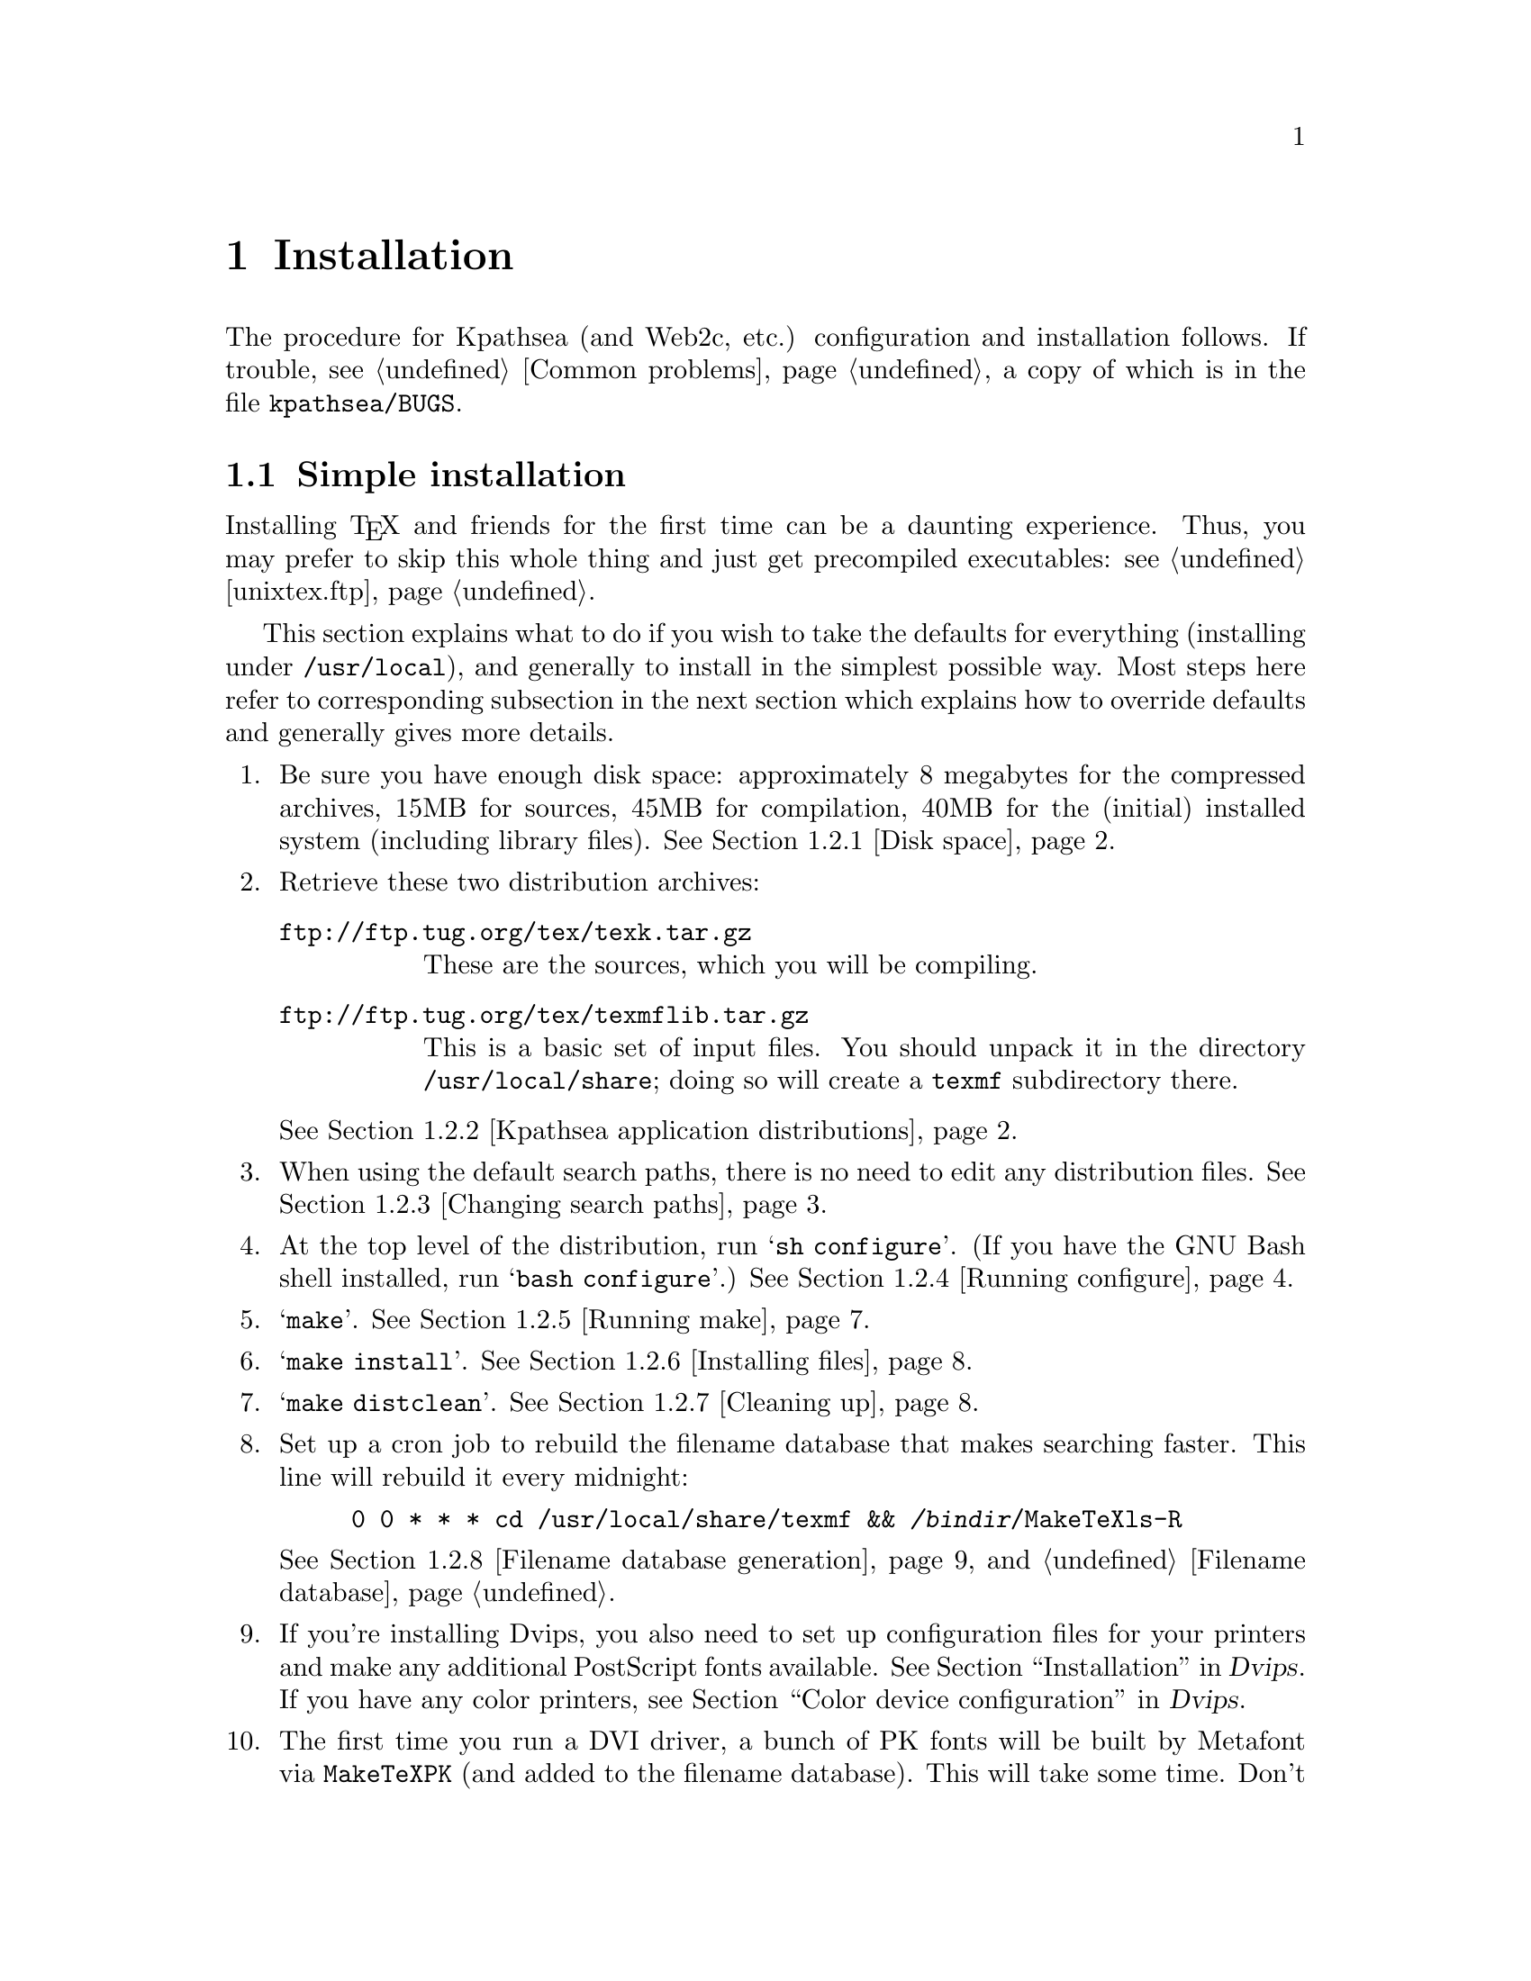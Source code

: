 @ifclear version
@defcodeindex cm
@defcodeindex fl
@defcodeindex op
@end ifclear

@node Installation
@chapter Installation

@cindex installation
@cindex configuration
@cindex compilation

@ifset version
(A copy of this chapter is in the distribution file @file{kpathsea/INSTALL}.)
@end ifset

The procedure for Kpathsea (and Web2c, etc.) configuration and
installation follows.  If trouble, @pxref{Common problems}, a copy of
which is in the file @file{kpathsea/BUGS}.

@menu
* Simple installation::      If you just want to do it.
* Custom installation::      If you want to change things around.
* Security::                 Who can write what files, etc.
* TeX directory structure::  Managing the horde of TeX input files.
* unixtex.ftp::              Getting software via FTP, on CD-ROM, or on tape.
* Reporting bugs::           Where and how to report bugs.
@end menu


@node Simple installation
@section Simple installation

@cindex simple installation
@cindex installation, simple

@cindex precompiled executables, instead of installation
@cindex installation, getting executables instead of
Installing @TeX{} and friends for the first time can be a daunting
experience.  Thus, you may prefer to skip this whole thing and just get
precompiled executables: @pxref{unixtex.ftp}.

This section explains what to do if you wish to take the defaults for
everything (installing under @file{/usr/local}), and generally to
install in the simplest possible way.  Most steps here refer to
corresponding subsection in the next section which explains how to
override defaults and generally gives more details.

@enumerate
@item
Be sure you have enough disk space: approximately 8 megabytes for the
compressed archives, 15MB for sources, 45MB for compilation, 40MB for
the (initial) installed system (including library files).  @xref{Disk
space}.

@item
Retrieve these two distribution archives:
@table @url
@item ftp://ftp.tug.org/tex/texk.tar.gz
These are the sources, which you will be compiling. 

@item ftp://ftp.tug.org/tex/texmflib.tar.gz
This is a basic set of input files.  You should unpack it in the
directory @file{/usr/local/share}; doing so will create a @file{texmf}
subdirectory there.
@end table

@noindent @xref{Kpathsea application distributions}.

@item
When using the default search paths, there is no need to edit any
distribution files. @xref{Changing search paths}.

@item
At the top level of the distribution, run @samp{sh configure}.  (If you
have the GNU Bash shell installed, run @samp{bash configure}.)
@xref{Running configure}.

@item
@samp{make}. @xref{Running make}.

@item 
@samp{make install}. @xref{Installing files}.

@item
@samp{make distclean}. @xref{Cleaning up}.

@item
Set up a cron job to rebuild the filename database that makes searching
faster.  This line will rebuild it every midnight:
@example
0 0 * * * cd /usr/local/share/texmf && @var{/bindir}/MakeTeXls-R
@end example
@xref{Filename database generation}, and @ref{Filename database}.

@item
@cindex printer configuration files
@cindex PostScript fonts, additional
@cindex color printers, configuring
If you're installing Dvips, you also need to set up configuration files
for your printers and make any additional PostScript fonts available.
@xref{Installation,,, dvips, Dvips}.  If you have any color printers,
@pxref{Color device configuration,,, dvips, Dvips}.

@item
The first time you run a DVI driver, a bunch of PK fonts will be built
by Metafont via @code{MakeTeXPK} (and added to the filename database).
This will take some time.  Don't be alarmed; they will created only this
first time (unless something is wrong with your path definitions).

By default, @code{MakeTeXPK} assumes @file{/usr/local/share/texmf/fonts}
is globally writable.  If you need a different arrangement, 
@pxref{MakeTeX configuration}.

@xref{MakeTeX scripts}.

@item
@cindex fonts, being created
@pindex MakeTeXPK @r{, initial runs}
@cindex tests, simple
For some simple tests, try @samp{tex story \\bye} and @samp{latex
simple}.  Then run @file{xdvi story} or @file{dvips simple} on the
resulting DVI files to preview/print the documents.  @xref{Installation
testing}.
@end enumerate


@node Custom installation
@section Custom installation

@cindex custom installation
@cindex installation, customized

Most sites need to modify the default installation procedure in some
way, perhaps merely changing the prefix from @samp{/usr/local}, perhaps
adding extra compiler or loader options to work around @code{configure}
bugs.  This section explains how to override default choices.  For
additional distribution-specific information:
@itemize @bullet
@item @file{dviljk/INSTALL}.
@item @xref{Installation,,,dvips,Dvips}.
@item @xref{Installation,,,web2c,Web2c}.
@item @file{xdvik/INSTALL}.
@end itemize

@cindex non-Unix operating systems
@cindex Amiga support
@cindex DOS support
@cindex OS/2 support
@cindex VMS support
These instructions are for Unix systems.  Other operating-system
specific distributions have their own instructions.  The code base
itself supports Amiga, DOS, OS/2, and VMS.


Following are the same steps as in the previous section (which describes
the simplest installation), but with much more detail.

@menu
* Disk space::                          
* Kpathsea application distributions::  
* Changing search paths::               
* Running configure::                   
* Running make::                        
* Installing files::                    
* Cleaning up::                         
* Filename database generation::        
* MakeTeX scripts::                     
* Installation testing::               
@end menu


@node Disk space
@subsection Disk space

@cindex disk space, needed
@cindex total disk space
@cindex size of distribution archives
Here is a table showing the disk space needed for each distribution
(described in the next section).  The `(totals)' line reflects the
@samp{texk} source distribution and @samp{texmflib}; the individual
distributions don't enter into it.  Sizes are in megabytes.  All numbers
are approximate.

@multitable {distribution} {.tar.gz} {unpacked} {compiled} {installed}
@item dviljk   @tab   .9 @tab  3.8 @tab
@item dvipsk   @tab   .9 @tab  3.2 @tab
@item xdvik    @tab   .7 @tab  2.5 @tab
@item web2c    @tab  1.3 @tab  5.0 @tab
@item web      @tab  1.9 @tab  6.5 @tab    - @tab -
@item texk     @tab  3.8 @tab 14.1 @tab 43.1 @tab 23.5
@item texmflib @tab  3.8 @tab 15.0 @tab    - @tab 15.0
@item (totals) @tab  7.6 @tab 29.1 @tab 43.1 @tab 38.5
@end multitable


@node Kpathsea application distributions
@subsection Kpathsea application distributions

@cindex distributions, compiling simultaneously
@cindex version number, of Kpathsea
@cindex Kpathsea version number

@cindex distributions, not compiling
@cindex NeXT, lacking X11
@cindex X11, lacking on NeXT
The archive @url{ftp://ftp.tug.org/tex/texk.tar.gz} contains all of the
Kpathsea applications I maintain, and the library itself.  For example,
since NeXT does not generally support X11, you'd probably want to skip
@samp{xdvik} (or simply remove it after unpacking @file{texk.tar.gz}.
If you are not interested in all of them, you can also retrieve them
separately:

@cindex DVI drivers
@table @file
@item dviljk.tar.gz
@cindex PCL driver
@cindex LaserJet drive
DVI to PCL, for LaserJet printers.

@item dvipsk.tar.gz
@cindex PDF generation
@cindex PostScript driver
DVI to PostScript, for previewers, printers, or PDF generation.

@item web2c.tar.gz
The software needed to compile @TeX{} and friends.

@item web.tar.gz
The original WEB source files, also used in compilation.

@item xdvik.tar.gz
@cindex X11 previewer
DVI previewing under the X window system.

@end table

@cindex Babel
@cindex non-English typesetting
If you want to use the Babel La@TeX{} package for support of non-English
typesetting, you may need to retrieve additional files.  See the file
@file{install.txt} in the Babel distribution.


@node Changing search paths
@subsection Changing search paths

@cindex search paths, changing default
@cindex paths, changing default
@flindex texmf.cnf.in@r{, editing}
If the search paths for your installation differ from the standard
@TeX{} directory structure (@pxref{Top,, Introduction, tds, A Directory
Structure for @TeX{} files}), edit the file @file{kpathsea/texmf.cnf.in}
as desired, before running @code{configure}.  For example, if you have
all your fonts or macros in one big directory.

You may also wish to edit the file @file{MakeTeXnames.cnf}, either
before or after installation, to control various aspects of
@code{MakeTeXPK} and friends.  @xref{MakeTeX configuration}.

You do not need to edit @file{texmf.cnf.in} to change the default
top-level or other installation @emph{directories} (only the paths).
You can and should do that when you run @code{configure} (next step).

You also do not need to edit @file{texmf.cnf.in} if you are willing to
rely on @file{texmf.cnf} at runtime to define the paths, and let the
compile-time default paths be incorrect.  Usually there is no harm in
doing this.

The section below explains default generation in more detail.

@menu
* Default path features::       
* Default path generation::     
@end menu


@node Default path features
@subsubsection Default path features

@cindex default path features
@cindex features, of default paths

The purpose of having all the different files described in the section
above is to avoid having the same information in more than one place. If
you change the installation directories or top-level prefix at
@code{configure}-time, those changes will propagate through the whole
sequence.  And if you change the default paths in @file{texmf.cnf.in},
those changes are propagated to the compile-time defaults.

The Make definitions are all repeated in several @t{Makefile}'s; but
changing the top-level @file{Makefile} should suffice, as it passes down
all the variable definitions, thus overriding the submakes.  (The
definitions are repeated so you can run Make in the subdirectories, if
you should have occasion to.)

@vindex MAKETEX_MODE
@cindex paths, device name included in
By default, the bitmap font paths end with @samp{/$MAKETEX_MODE}, thus
including the device name (usually a Metafont mode name such as
@samp{ljfour}).  This distinguishes two different devices with the same
resolution---a write/white from a write/black 300@dmn{dpi} printer, for
example.

@findex kpse_init_prog@r{, and @code{MAKETEX_MODE}}
@flindex proginit.c
However, since most sites don't have this complication, Kpathsea
(specifically, the @code{kpse_init_prog} function in
@file{kpathsea/proginit.c}) has a special case: if the mode has not been
explicitly set by the user (or in a configuration file), it sets
@code{MAKETEX_MODE} to @code{/}.  This makes the default PK path, for
example, expand into @code{@dots{}/pk//}, so fonts will be found even if
there is no subdirectory for the mode (if you arranged things that way
because your site has only one printer, for example) or if the program
is mode-independent (e.g., @code{pktype}).

To make the paths independent of the mode, simply edit
@file{texmf.cnf.in} before installation, or the installed
@file{texmf.cnf}, and remove the @samp{$MAKETEX_MODE}.

@xref{MakeTeX script arguments}, for how this interacts with @code{MakeTeXPK}.

@flindex HIER
@flindex kpathsea/HIER
@xref{TeX directory structure,, @TeX{} directory structure}, for a
description of the default arrangement of the input files that comprise
the @TeX{} system.  The file @file{kpathsea/HIER} is a copy of that
section.


@node Default path generation
@subsubsection Default path generation

@cindex default paths, changing
@cindex paths, changing default
@cindex installation, changing default directories
@cindex directories, changing default installation

This section describes how the default paths are constructed.

You may wish to ignore the whole mess and simply edit @file{texmf.cnf}
after it is installed, perhaps even copying it into place beforehand so
you can complete the installation, if it seems necessary.

@cindex default paths, how they're made
To summarize the chain of events that go into defining the default paths:

@enumerate
@item
@samp{configure} creates a @file{Makefile} from each @file{Makefile.in}.

@item
@flindex texmf.sed
When Make runs in the @file{kpathsea} directory, it creates a file
@file{texmf.sed} that substitutes the Make value of @code{$(var)} for a
string @code{@@var@@}.  The variables in question are the one that
define the installation directories.

@item
@flindex texmf.cnf.in
@flindex texmf.cnf@r{, generated}
@file{texmf.sed} (together with a little extra magic---see
@file{kpathsea/Makefile}) is applied to @file{texmf.cnf.in} to generate
@file{texmf.cnf}.  This is the file that will eventually be installed
and used.

@item
@flindex paths.h
The definitions in @file{texmf.cnf} are recast as C @code{#define}'s in
@file{paths.h}.  These values will be the compile-time defaults; they
are not used at runtime unless no @file{texmf.cnf} file can be found.

(That's a lie: the compile-time defaults are what any extra @t{:}'s in
@file{texmf.cnf} expand into; but the paths as distributed have no extra
@t{:}'s, and there's no particular reason for them to.)
@end enumerate


@node Running configure
@subsection Running @code{configure}

@flindex configure@r{, running}
@flindex c-auto.h.in
@flindex Makefile.in
@findex ac_include@r{, Autoconf extension}
@cindex @@@var{var}@@ substitutions
@cindex system dependencies
Run @code{sh configure @var{options}} (in the top-level directory, the
one containing @file{kpathsea/}), possibly using a shell other than
@code{sh} (@pxref{configure shells}).

@code{configure} adapts the source distribution to the present system
via @code{#define}'s in @file{*/c-auto.h}, which are created from the
corresponding @file{c-auto.h.in}.  It also creates a @file{Makefile} from
the corresponding @file{Makefile.in}, doing @samp{@@@var{var}@@} and
@samp{ac_include} substitutions).

@flindex CONFIGURE
@flindex kpathsea/CONFIGURE
@code{configure} is the best place to control the configuration,
compilation, and installed location of the software, either via
command-line options, or by setting environment variables before
invoking it.  For example, you can disable @code{MakeTeXPK} by default
with the option @samp{--disable-maketexpk}.
@xref{configure options}.

@menu
* configure shells::            
* configure options::           
* configure environment::
* configure scenarios::         
* Shared library::
@end menu


@node configure shells
@subsubsection @code{configure} shells

@cindex shells and @code{configure}
@pindex bash@r{, recommended for running @code{configure}}

If you have Bash, the GNU shell, use it if @code{sh} runs into trouble
(@pxref{Top,,,features,Bash Features}).

Most Bourne shell variants other than Bash cannot handle
@code{configure} scripts as generated by GNU Autoconf (@pxref{Top,
Introduction,, autoconf, Autoconf}).  Specifically:
@table @code
@item ksh
@pindex ksh@r{, losing with @code{configure}}
@pindex bsh@r{, ok with @code{configure}}
@cindex Korn shell@r{, losing with @code{configure}}
@cindex AIX shells and @code{configure}
The Korn shell may be installed as @file{/bin/sh} on AIX.
@file{/bin/bsh} may serve instead.

@item ash
@pindex ash@r{, losing with @code{configure}}
@cindex NetBSD shells and @code{configure}
@cindex FreeBSD shells and @code{configure}
@cindex Linux shells and @code{configure}
Ash is sometimes installed as @file{/bin/sh} on NetBSD, FreeBSD, and
Linux systems.  @file{/bin/bash} should be available.

@item @r{Ultrix} /bin/sh
@cindex DEC shells and @code{configure}
@cindex Ultrix shells and @code{configure}
@pindex sh5@r{, ok with @code{configure}}
@file{/bin/sh} under Ultrix is a DEC-grown shell that is notably
deficient in many ways.  @file{/bin/sh5} may be necessary.
@end table


@node configure options
@subsubsection @code{configure} options

@cindex @code{configure} options

For a complete list of all @code{configure} options, run @samp{configure
--help} or @pxref{Invoking configure,, Running @code{configure} scripts,
autoconf, Autoconf} (a copy is in the file @file{kpathsea/CONFIGURE}).
The generic options are listed first in the @samp{--help} output, and
the package-specific options come last.  The environment variables
@code{configure} pays attention to are listed below.

Options particularly likely to be useful are @samp{--prefix},
@samp{--datadir}, and the like; @pxref{configure scenarios}.

@opindex --with @r{options}
@opindex --enable @r{options}
@cindex configuration of optional features
@cindex options to @code{configure}
This section gives pointers to descriptions of the @samp{--with} and
@samp{--enable} options to @code{configure} that Kpathsea-using programs
accept.

@table @samp
@item --without-maketexmf-default
@itemx --without-maketexpk-default
@itemx --without-maketextfm-default
@itemx --with-maketextex-default
Enable or disable the dynamic generation programs.  @xref{MakeTeX
configuration}.

@item --enable-shared
Build Kpathsea as a shared library, and link against it.  Also build the
usual static library.  @xref{Shared library}.

@item --disable-static
Build only the shared library.
@end table


@node configure environment                           
@subsubsection @code{configure} environment

@code{configure} uses the value of the following environment variables in
determining your system's characteristics, and substitutes for them in
@t{Makefile}'s:

@vtable @samp
@item CC
@pindex gcc@r{, compiling with}
@pindex cc@r{, compiling with}
The compiler to use: default is @code{gcc} if it's installed, otherwise
@code{cc}.

@item CFLAGS
@cindex compiler options, specifying
Options to give the compiler: default is @samp{-g -O2} for @code{gcc},
@samp{-g} otherwise.  @code{CFLAGS} comes after any other options.  You
may need to include @code{-w} here if your compilations commonly have
useless warnings (e.g., @code{NULL redefined}), or @code{configure} may
fail to detect the presence of header files (it takes the messages on
standard error to mean the header file doesn't exist).

@item CPPFLAGS
@cindex configuration compiler options
Options to pass to the compiler preprocessor; this matters most for
configuration, not the actual source compilation.  The @code{configure}
script often does only preprocessing (e.g., to check for the existence
of @t{#include} files), and @code{CFLAGS} is not used for this.  You may
need to set this to something like
@samp{-I/usr/local/include/wwwhatever} if you have the libwww library
installed for hyper-xdvik (see @file{xdvik/INSTALL}).

@item DEFS
@cindex preprocessor options
Additional preprocessor options, but not used by @code{configure}.
Provided for enabling or disabling program features, as documented in
the various program-specific installation instructions.  @code{DEFS}
comes before any compiler options included by the distribution
@file{Makefile}s or by @code{configure}.

@item LDFLAGS
@cindex loader options
Additional options to give to the loader.  @code{LDFLAGS} comes before
any other linker options.

@item LIBS
@cindex libraries, specifying additional
Additional libraries to link with.
@end vtable


@node configure scenarios
@subsubsection @code{configure} scenarios

Here are some common installation scenarios:

@itemize @bullet
@item
Including X support in Metafont.  This is disabled by default, since
many sites have no use for it, and it's a leading cause of configuration
problems.
@example
configure --with-x-toolkit
@end example

@item
@cindex @TeX{} hierarchy, one
Putting the binaries, @TeX{} files, GNU info files, etc.@: into a single
@TeX{} hierarchy, say @var{texmf}, requires overriding defaults in both
@code{configure} and @code{make}:
@example
configure --prefix=@var{texmf} --datadir=@var{texmf}
make texmf=@var{texmf}
@end example

@item
@cindex multiple architectures, compiling on
@cindex architectures, compiling multiple
@cindex symbolic link trees, for multiple architectures
@opindex --srcdir@r{, for building multiple architectures}
@pindex lndir @r{for building symlink trees}
You can compile on multiple architectures simultaneously either by
building symbolic link trees with the @code{lndir} script from the X11
distribution, or with the @samp{--srcdir} option:
@example
configure --srcdir=@var{srcdir}
@end example

@item
@cindex multiple architectures, directories for
If you are installing binaries for multiple architectures into a single
hierarchy, you will probably want to override the default @file{bin} and
@file{lib} directories, something like this:
@example
configure --prefix=@var{texmf} --datadir=@var{texmf} \
  --bindir=@var{texmf}/@var{arch}/bin --libdir=@var{texmf}/@var{arch}/lib
make texmf=@var{texmf}
@end example
@pindex depot
@cindex automounter, and configuration
@noindent (Unless you make provisions for architecture-specific files in
other ways, e.g., with Depot or an automounter.)

@item
@opindex -O@r{, compiling with}
@opindex -g@r{, compiling without}
@cindex optimization, enabling
@cindex debugging with @samp{-g}, disabling
To compile with optimization (to compile without debugging, remove the
@samp{-g}):
@example
env CFLAGS="-g -O" sh configure @dots{}
@end example
@noindent For a potential problem if you optimize, see @ref{TeX or
Metafont failing,, @TeX{} or Metafont failing}.
@end itemize
  

@node Shared library
@subsubsection Shared library

@cindex shared library, making

@opindex --enable-shared
You can compile Kpathsea as a shared library on a few systems, by
specifying the option @samp{--enable-shared} when you run
@samp{configure}.

@cindex code sharing
The main advantage in doing this is that the executables can then share
the code, thus decreasing memory and disk space requirements.

On some systems, you can record the location of shared libraries in a
binary, usually by giving certain options to the linker.  Then
individual users do not need to set their system's environment variable
(e.g., @code{LD_LIBRARY_PATH}) to find shared libraries.  If you want to
do this, you will need to add the necessary options to @code{LDFLAGS}
yourself; for example, on Solaris, include something like
@samp{-R$@{prefix@}/lib}.  (Unfortunately, making this happen by default
is very difficult, because of interactions with an existing installed
shared library.)

Currently, shared library support is implemented only on SunOS 4
(Solaris 1) and SunOS 5 (Solaris 2).  If you're interested and willing
in adding support for other systems, please see the @samp{configure}
mode in the @file{klibtool} script, especially the host-specific case
statement around line 250.


@node Running make
@subsection Running @code{make}

@pindex make@r{, running}

@flindex texmf.cnf@r{, creating}
@flindex paths.h@r{, creating}
@code{make} (still in the top-level directory).  This also creates the
@file{texmf.cnf} and @file{paths.h} files that define the default search
paths, and (by default) the @samp{plain} and @samp{latex} @TeX{} formats.

@cindex fallback resolutions, overriding
You can override directory names and other values at @code{make}-time.
@file{make/paths.make} lists the variables most commonly reset.  For
example, @samp{make default_texsizes=600} changes the list of fallback
resolutions.

You can also override each of @code{configure}'s environment variables
(@pxref{configure environment}).  The Make variables have the same names.

Finally, you can supply additional options via the following variables.
(@code{configure} does not use these.)

@vtable @samp
@item XCPPFLAGS
@itemx XDEFS
@cindex preprocessor options, additional
Preprocessor options.

@item XCFLAGS
@cindex compiler options, additional
Compiler options.

@item XLDFLAGS
@cindex loader options, initial
Loader options (included at beginning of link commands).

@item XLOADLIBES
@cindex loader options, final
More loader options (included at end of link commands).

@item XMAKEARGS
@cindex Make arguments, additional
Additional Make arguments passed to all sub-@code{make}'s. You may need
to include assignments to the other variables here via @code{XMAKEARGS};
for example: @samp{make XMAKEARGS="CFLAGS=-O XDEFS=-DA4"}.
@end vtable

@cindex compiler, changing
@cindex libraries, changing
It's generally a bad idea to use a different compiler (@samp{CC}) or
libraries (@code{LIBS}) for compilation than you did for configuration,
since the values @code{configure} determined may then be incorrect.

@cindex universe, BSD vs.@: system V
@cindex BSD universe
@cindex system V universe
@cindex Solaris BSD compatibility, not
@flindex libucb@r{, avoiding}
@flindex ucbinclude@r{, avoiding}
Adding compiler options to change the ``universe'' you are using
(typically BSD vs.@: system V) is generally a cause of trouble.  It's
best to use the native environment, whatever that is; @code{configure}
and the software usually adapt best to that.  In particular, under
Solaris 2.x, you should not use the BSD-compatibility library
(@file{libucb}) or include files (@file{ucbinclude}).

@cindex Babel
If you want to use the Babel La@TeX{} package for support of non-English
typesetting, you need to modify some files before making the La@TeX{}
format.  See the file @file{install.txt} in the Babel distribution.


@node Installing files
@subsection Installing files

@cindex installing files

The basic command is the usual @code{make install}.  For security
issues, @pxref{Security}.

The first time you install any manual in the GNU Info system, you should
add a line (you choose where) to the file @file{dir} in your
@samp{$(infodir)} directory.  Sample text for this is given near the top
of the Texinfo source files (@file{kpathsea/kpathsea.texi},
@file{dvipsk/dvips.texi}, and @file{web2c/doc/web2c.texi}).
If you have a recent version of the GNU Texinfo distribution installed
(@url{ftp://prep.ai.mit.edu/pub/gnu/texinfo-3.9.tar.gz} or later), this
should happen automatically.

On the offchance that this is your first Info installation, the
@file{dir} file I use is included in the distribution as
@file{etc/dir-example}.

@cindex multiple architectures, installing on
@cindex architecture-(in)dependent files, installing only
@cindex installation, architecture-(in)dependent files only
You may wish to use one of the following targets, especially if you are
installing on multiple architectures:
@itemize @bullet
@item
@findex install-exec @r{Make target}
@code{make install-exec} to install in architecture-dependent
directories, i.e., ones that depend on the @code{$(exec_prefix)} Make
variable.  This includes links to binaries, libraries, etc., not just
``executables''.

@item
@findex install-data @r{Make target}
@code{make install-data} to install in architecture-independent
directories, such as documentation, configuration files, pool files, etc.
@end itemize

@cindex AFS
@cindex Andrew File System, installing with
@flindex /afs/@dots{} @r{, installing into}
If you use the Andrew File System, the normal path (e.g.,
@var{prefix}/bin) only gets you to a read-only copy of the files, and
you must specify a different path for installation.  The best way to do this
is by setting the @samp{prefix} variable on the @code{make} command
line.  The sequence becomes something like this:
@example
configure --prefix=/whatever
make
make install prefix=/afs/.@var{system.name}/system/1.3/@@sys/whatever
@end example
@flindex ls-R @r{and AFS}
@cindex relative filenames in @file{ls-R}
@noindent With AFS, you will definitely want to use relative filenames in 
@file{ls-R} (@pxref{Filename database}), not absolute filenames.  This
is done by default, but check anyway.


@node Cleaning up
@subsection Cleaning up

@findex distclean @r{Make target}
The basic command is @code{make distclean}.  This removes all files
created by the build.

Alternatively,
@itemize @bullet
@item
@findex mostlyclean @r{Make target}
@code{make mostlyclean} if you intend to compile on another
architecture.  For Web2c, since the generated C files are portable,
they are not removed.  If the @code{lex} vs.@: @code{flex} situation
is going to be different on the next machine, @code{rm
web2c/lex.yy.c}.

@item
@findex clean @r{Make target}
@code{make clean} to remove files created by compiling, but leave
configuration files and Makefiles.

@item
@findex maintainer-clean @r{Make target}
@code{make maintainer-clean} to remove everything that the Makefiles can
rebuild.  This is more than @samp{distclean} removes, and you should
only use it if you are thoroughly conversant with (and have the necessary
versions of) Autoconf.

@item
@findex extraclean @r{Make target}
@code{make extraclean} to remove other junk, e.g., core files, log
files, patch rejects.  This is independent of the other @samp{clean}
targets.
@end itemize


@node Filename database generation
@subsection Filename database generation

@cindex filename database generation
@cindex generation of filename database

You will probably want to set up a @code{cron} entry on the appropriate
machine(s) to rebuild the filename database nightly or so, as in:
@example
0 0 * * * cd @var{texmf} && @var{/bindir}/MakeTeXls-R
@end example
@noindent @xref{Filename database}.

Although the @code{MakeTeX@dots{}} scripts make every effort to add
newly-created files on the fly, it can't hurt to make sure you get a
fresh version every so often.


@node MakeTeX scripts
@subsection @file{MakeTeX} scripts

@cindex @file{MakeTeX} scripts
@cindex scripts for file creation

@cindex font set, infinite
@cindex dynamic creation of files
@cindex Sauter fonts, and dynamic source creation
@cindex DC fonts, and dynamic source creation
If Kpathsea cannot otherwise find a file, for some file types it is
configured by default to invoke an external program to create it
dynamically (@pxref{MakeTeX configuration}).  This is most useful for
fonts (bitmaps, TFM's, and arbitrarily-sizable Metafont sources such as
the Sauter and DC fonts), since any given document can use fonts never
before referenced.  Trying to build all fonts in advance is therefore
impractical, if not impossible.

The script is passed the name of the file to create and possibly other
arguments, as explained below.  It must echo the full pathname of the
file it created (and nothing else) to standard output; it can write
diagnostics to standard error.

@menu
* MakeTeX configuration::
* MakeTeX script names::
* MakeTeX script arguments::
@end menu


@node MakeTeX configuration
@subsubsection @file{MakeTeX} configuration

@cindex @file{MakeTeX} script configuration
@cindex configuration of @file{MakeTeX} scripts
@cindex enabling @file{MakeTeX} scripts
@cindex disabling @file{MakeTeX} scripts

The following file types can run an external program to create missing
files: @file{pk}, @file{tfm}, @file{mf}, @file{tex}; the scripts are
named @file{MakeTeXPK}, @file{MakeTeXTFM}, @file{MakeTeXMF}, and
@file{MakeTeXTeX}.

In the absence of @code{configure} options specifying otherwise,
everything but @file{MakeTeXTeX} will be enabled by default. The
@code{configure} options to change the defaults are:

@cindex @code{configure} options for @file{MakeTeX} scripts
@opindex --without-maketexmf-default
@opindex --without-maketexpk-default
@opindex --without-maketextfm-default
@opindex --with-maketextex-default
@example
--without-maketexmf-default
--without-maketexpk-default
--without-maketextfm-default
--with-maketextex-default
@end example

The @code{configure} setting is overridden if the environment variable
or configuration file value named for the script is set; e.g.,
@file{MAKETEXPK} (@pxref{MakeTeX script arguments}).

@flindex MakeTeX.site
@cindex site overrides for @code{MakeTeX@dots{}}
As distributed, all the scripts source a file
@file{texmf/web2c/MakeTeX.site} if it exists, so you can override
various defaults.  See @file{MakeTeXcommon}, for instance, which defines
the default mode, resolution, directory permissions, some special
directory names, etc.  If you prefer not to change the distributed
scripts, you can simply create @file{MakeTeX.site} with the appropriate
definitions (you do not need to create it if you have nothing to put in
it).  @file{MakeTeX.site} has no special syntax; it's an arbitrary
Bourne shell script.  The distribution contains a sample
@file{MakeTeX.site} for you to copy and modify as you please (it is not
installed anywhere).

@flindex MakeTeXnames.cnf
@vindex MT_FEATURES
In addition, you can configure a number of features with the
@code{MT_FEATURES} variable, which you can define:
@itemize @bullet
@item
in @file{MakeTeX.site}, as just mentioned;

@item
by editing the file @file{MakeTeXnames.cnf}, either before @samp{make
install} (in the source hierarchy) or after (in the installed
hierarchy);

@item
or in the environment.
@end itemize

By default, @code{MakeTeXPK} installs fonts into the standard @TeX{}
directory structure (@pxref{TeX directory structure,, @TeX{} directory
structure}).  It uses aliases and directory names from the Fontname
distribution (@pxref{Top,, Introduction, fontname, Fontname}). Most of
the options here change that.

@vtable @samp
@item appendonlydir
@cindex directories, making append-only
@flindex MakeTeXmkdir
Tell @code{MakeTeXmkdir} to create directories append-only, i.e., set
their sticky bit (@pxref{Mode Structure,,, fileutils, GNU File
Utilities}).

@item dosnames
@cindex 8.3 filenames, using
@cindex DOS compatible names
@flindex dpi@var{nnn} directories
Use 8.3 names; e.g., @file{dpi600/cmr10.pk} instead of
@file{cmr10.600pk}.

@item nomode
@cindex mode directory, omitting
Omit the directory level for the mode name; this is fine as long as
you generate fonts for only one mode.

@item strip
@cindex supplier directory, omitting
@cindex typeface directory, omitting
Omit the font supplier and typeface name directory levels.

@item varfonts
@flindex /var/tex/fonts
@vindex VARTEXFONTS
@cindex Linux File System Standard
Put @code{MakeTeXPK}-generated fonts under the directory named
by @code{VARTEXFONTS}; the default value in @file{kpathsea/texmf.cnf.in}
is @file{/var/tex/fonts}, as recommended by the @cite{Linux File System
Standard} (but unless @samp{varfonts} is enabled, nothing cares about
that value).

@vindex USE_VARTEXFONTS
The @samp{varfonts} setting in @code{MT_FEATURES} is overridden by the
@code{USE_VARTEXFONTS} environment variable: if set to @samp{1}, the
feature is enabled, and if set to @samp{0}, the feature is disabled.
@end vtable


@node MakeTeX script names
@subsubsection @file{MakeTeX} script names

@cindex @file{MakeTeX} script names
@cindex names for @file{MakeTeX} scripts

@flindex tex-make.c
@vindex kpse_make_specs
The following table shows the default name of the script for each
possible file types.  (The source is the variable @code{kpse_make_specs}
in @file{kpathsea/tex-make.c}.)

@table @file
@item MakeTeXPK
@pindex MakeTeXPK
Glyph fonts.

@item MakeTeXTeX
@pindex MakeTeXTeX
@TeX{} input files.

@item MakeTeXMF
@pindex MakeTeXMF
Metafont input files.

@item MakeTeXTFM
@pindex MakeTeXTFM
TFM files.
@end table

@vindex DVIPSMAKEPK
@vindex XDVIMAKEPK
@vindex DVILJMAKEPK
@noindent These names are overridden by an environment variable specific
to the program---for example, @code{DVIPSMAKEPK} for Dvipsk.

@comment next two paragraphs are repeated in dvips.texi
@flindex missfont.log
@cindex failed @code{MakeTeX@dots{}} script invocation
If a @code{MakeTeX@dots{}} script fails, the invocation is appended to a
file @file{missfont.log} (by default) in the current directory.  You can
then execute the log file to create the missing files after fixing the
problem.

@vindex TEXMFOUTPUT
@vindex MISSFONT_LOG
If the current directory is not writable and the environment variable or
configuration file value @code{TEXMFOUTPUT} is set, its value is
used.  Otherwise, nothing is written.  The name @samp{missfont.log} is
overridden by the @code{MISSFONT_LOG} environment variable or
configuration file value.


@node MakeTeX script arguments
@subsubsection @file{MakeTeX} script arguments

@cindex arguments to @file{MakeTeX}

The first argument to a @file{MakeTeX} script is always the name
of the file to be created.

In the default @file{MakeTeXPK} implementation, from three to five
additional arguments may also passed, via environment variables:

@enumerate
@item
@vindex KPATHSEA_DPI
The resolution to make the font at (@code{KPATHSEA_DPI}).

@item
@vindex MAKETEX_BASE_DPI
@cindex base dpi
The ``base dpi'' the program is operating at (@code{MAKETEX_BASE_DPI}),
i.e., the assumed resolution of the output device.

@item
@vindex MAKETEX_MAG
@vindex mag @r{Metafont variable}
@cindex magstep for @code{MakeTeXPK}
A ``magstep'' string suitable for the Metafont @code{mag} variable
(@code{MAKETEX_MAG}).

@item
@vindex MAKETEX_MODE
@vindex mode @r{Metafont variable}
@cindex Metafont mode name for @code{MakeTeXPK}
Optionally, a Metafont mode name to assign to the Metafont @code{mode}
variable (@code{MAKETEX_MODE}).  Otherwise, (the default)
@code{MakeTeXPK} guesses the mode from the resolution.  @xref{TeX
directory structure,, @TeX{} directory structure}.

@item
@vindex mtp_destdir
@cindex destination directory for @code{MakeTeXPK}
Optionally, a directory name. If the directory is absolute, it is used
as-is. Otherwise, it is appended to the root destination directory set
in the script (from environment variables @code{DESTDIR} or
@code{MTP_DESTDIR} or a compile-time default). If this argument is not
supplied, the mode name is appended to the root destination directory.
@end enumerate

@noindent Kpathsea sets @code{KPATHSEA_DPI} appropriately for each
attempt at building a font.  It's up to the program using Kpathsea to
set the others. (@xref{Calling sequence}.)

@vindex MAKETEXPK @r{environment variable}
@cindex specification for @code{MakeTeXPK}
You can change the specification for the arguments passed to the
external script by setting the environment variable named as the script
name, but all capitals---@code{MAKETEXPK}, for example.  If you've
changed the script name by setting (say) @code{DVIPSMAKEPK} to
@samp{foo}, then the spec is taken from the environment variable
@code{FOO}.

The spec can contain any variable references, to the above variables or
any others.  As an example, the default spec for @code{MakeTeXPK} is:
@example
$KPATHSEA_DPI $MAKETEX_BASE_DPI $MAKETEX_MAG $MAKETEX_MODE
@end example

@noindent The convention of passing the name of the file to be created
as the first argument cannot be changed.


@node Installation testing 
@subsection Installation testing

@cindex testing, post-installation
@cindex installation testing

Besides the tests listed in @ref{Simple installation}, you can try
running @samp{make check}.  This includes the torture tests (trip, trap,
and mptrap) that come with Web2c (@pxref{Torture tests,,, web2c, Web2c}).


@node Security
@section Security

@cindex security considerations

None of the programs in the @TeX{} system require any special system
privileges, so there's no first-level security concern of people gaining
illegitimate root access.

@cindex trojan horse attack
@flindex .rhosts@r{, writable by @TeX{}}
A @TeX{} document, however, can write to arbitrary files, e.g.,
@file{~/.rhosts}, and thus an unwitting user who runs @TeX{} on a random
document is vulnerable to a trojan horse attack.  This loophole is
closed by default, but you can be permissive if you so desire in
@file{texmf.cnf}.  @xref{tex invocation,,, web2c, Web2c}.  MetaPost has
the same issue.

Dvips, Xdvi, and @TeX{} can also execute shell commands under some
circumstances.  To disable this, see the @samp{-R} option in @ref{Option
details,,, dvips, Dvips}, the xdvi man page, and @ref{tex
invocation,,, web2c, Web2c}, respectively.

@cindex globally writable directories
Another security issue arises because it's very useful---almost
necessary---to make arbitrary fonts on user demand with @code{MakeTeXPK}
and friends.  Where do these files get installed?  By default, the
@code{MakeTeXPK} distributed with Kpathsea assumes a globally writable
@file{texmf} tree; this is the simplest and most convenient approach,
but it may not suit your situation.

@cindex append-only directories and @code{MakeTeXPK}
The first restriction you can apply is to make newly-created directories
under @file{texmf} be append-only with an option in
@file{MakeTeXnames.cnf}.  @xref{MakeTeX configuration}.

@cindex group-writable directories
@cindex setgid scripts
Another approach is to establish a group (or user) for @TeX{} files,
make the @file{texmf} tree writable only to that group (or user), and
make @code{MakeTeXPK} et al.@: setgid to that group (or setuid to that
user).  Then users must invoke the scripts to install things.  (If
you're worried about the inevitable security holes in scripts, then you
could write a C wrapper to exec the script.)

@cindex local cache of fonts
@cindex cache of fonts, loca
Finally, using a central writable @file{texmf} tree may be completely
impossible, because it's on an NFS filesystem that you cannot export
read/write, or AFS is in use, or simply because ``it's policy''.  Then
you must resort to each user's machine having its own local directory of
dynamically-created fonts; again, @file{MakeTeXnames.cnf} has an option
to do this, and again, @pxref{MakeTeX configuration}.
